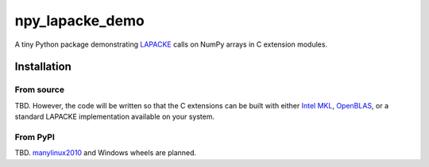 .. README.rst for npy_openblas_demo

npy_lapacke_demo
=================

A tiny Python package demonstrating `LAPACKE`__ calls on NumPy arrays in C
extension modules.

.. __: https://www.netlib.org/lapack/lapacke.html


Installation
------------

From source
~~~~~~~~~~~

TBD. However, the code will be written so that the C extensions can be built
with either `Intel MKL`__, `OpenBLAS`__, or a standard LAPACKE implementation
available on your system.

.. __: https://software.intel.com/content/www/us/en/develop/documentation/
   onemkl-developer-reference-c/top.html

.. __: https://www.openblas.net/


From PyPI
~~~~~~~~~

TBD. `manylinux2010`__ and Windows wheels are planned.

.. __: https://github.com/pypa/manylinux